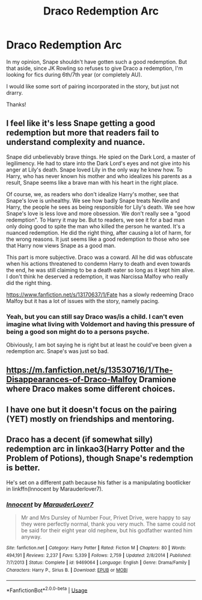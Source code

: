 #+TITLE: Draco Redemption Arc

* Draco Redemption Arc
:PROPERTIES:
:Author: lettheworldknow
:Score: 9
:DateUnix: 1592060279.0
:DateShort: 2020-Jun-13
:FlairText: Request
:END:
In my opinion, Snape shouldn't have gotten such a good redemption. But that aside, since JK Rowling so refuses to give Draco a redemption, I'm looking for fics during 6th/7th year (or completely AU).

I would like some sort of pairing incorporated in the story, but just not drarry.

Thanks!


** I feel like it's less Snape getting a good redemption but more that readers fail to understand complexity and nuance.

Snape did unbelievably brave things. He spied on the Dark Lord, a master of legilimency. He had to stare into the Dark Lord's eyes and not give into his anger at Lily's death. Snape loved Lily in the only way he knew how. To Harry, who has never known his mother and who idealizes his parents as a result, Snape seems like a brave man with his heart in the right place.

Of course, we, as readers who don't idealize Harry's mother, see that Snape's love is unhealthy. We see how badly Snape treats Neville and Harry, the people he sees as being responsible for Lily's death. We see how Snape's love is less love and more obsession. We don't really see a "good redemption". To Harry it may be. But to readers, we see it for a bad man only doing good to spite the man who killed the person he wanted. It's a nuanced redemption. He did the right thing, after causing a lot of harm, for the wrong reasons. It just seems like a good redemption to those who see that Harry now views Snape as a good man.

This part is more subjective. Draco was a coward. All he did was obfuscate when his actions threatened to condemn Harry to death and even towards the end, he was still claiming to be a death eater so long as it kept him alive. I don't think he deserved a redemption, it was Narcissa Malfoy who really did the right thing.

[[https://www.fanfiction.net/s/13170637/1/Fate]] has a slowly redeeming Draco Malfoy but it has a lot of issues with the story, namely pacing.
:PROPERTIES:
:Author: Impossible-Poetry
:Score: 2
:DateUnix: 1592078129.0
:DateShort: 2020-Jun-14
:END:

*** Yeah, but you can still say Draco was/is a child. I can't even imagine what living with Voldemort and having this pressure of being a good son might do to a persons psyche.

Obiviously, I am bot saying he is right but at least he could've been given a redemption arc. Snape's was just so bad.
:PROPERTIES:
:Author: NumberPow
:Score: 1
:DateUnix: 1592084228.0
:DateShort: 2020-Jun-14
:END:


** [[https://m.fanfiction.net/s/13530716/1/The-Disappearances-of-Draco-Malfoy]] Dramione where Draco makes some different choices.
:PROPERTIES:
:Author: lanessa
:Score: 1
:DateUnix: 1592086447.0
:DateShort: 2020-Jun-14
:END:


** I have one but it doesn't focus on the pairing (YET) mostly on friendships and mentoring.
:PROPERTIES:
:Author: subtropicalyland
:Score: 1
:DateUnix: 1592087310.0
:DateShort: 2020-Jun-14
:END:


** Draco has a decent (if somewhat silly) redemption arc in linkao3(Harry Potter and the Problem of Potions), though Snape's redemption is better.

He's set on a different path because his father is a manipulating bootlicker in linkffn(Innocent by Marauderlover7).
:PROPERTIES:
:Author: thrawnca
:Score: 1
:DateUnix: 1592105458.0
:DateShort: 2020-Jun-14
:END:

*** [[https://www.fanfiction.net/s/9469064/1/][*/Innocent/*]] by [[https://www.fanfiction.net/u/4684913/MarauderLover7][/MarauderLover7/]]

#+begin_quote
  Mr and Mrs Dursley of Number Four, Privet Drive, were happy to say they were perfectly normal, thank you very much. The same could not be said for their eight year old nephew, but his godfather wanted him anyway.
#+end_quote

^{/Site/:} ^{fanfiction.net} ^{*|*} ^{/Category/:} ^{Harry} ^{Potter} ^{*|*} ^{/Rated/:} ^{Fiction} ^{M} ^{*|*} ^{/Chapters/:} ^{80} ^{*|*} ^{/Words/:} ^{494,191} ^{*|*} ^{/Reviews/:} ^{2,237} ^{*|*} ^{/Favs/:} ^{5,339} ^{*|*} ^{/Follows/:} ^{2,759} ^{*|*} ^{/Updated/:} ^{2/8/2014} ^{*|*} ^{/Published/:} ^{7/7/2013} ^{*|*} ^{/Status/:} ^{Complete} ^{*|*} ^{/id/:} ^{9469064} ^{*|*} ^{/Language/:} ^{English} ^{*|*} ^{/Genre/:} ^{Drama/Family} ^{*|*} ^{/Characters/:} ^{Harry} ^{P.,} ^{Sirius} ^{B.} ^{*|*} ^{/Download/:} ^{[[http://www.ff2ebook.com/old/ffn-bot/index.php?id=9469064&source=ff&filetype=epub][EPUB]]} ^{or} ^{[[http://www.ff2ebook.com/old/ffn-bot/index.php?id=9469064&source=ff&filetype=mobi][MOBI]]}

--------------

*FanfictionBot*^{2.0.0-beta} | [[https://github.com/tusing/reddit-ffn-bot/wiki/Usage][Usage]]
:PROPERTIES:
:Author: FanfictionBot
:Score: 1
:DateUnix: 1592105526.0
:DateShort: 2020-Jun-14
:END:
